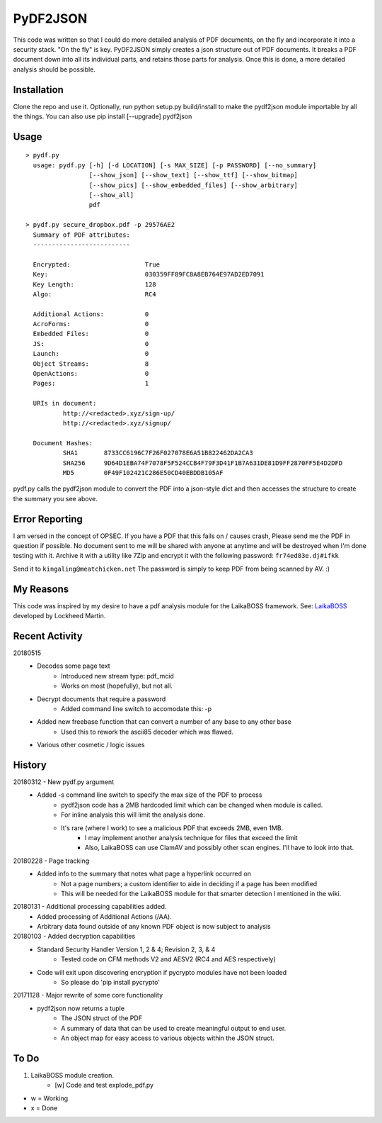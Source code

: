 PyDF2JSON
=========

This code was written so that I could do more detailed analysis of PDF documents, on the fly and incorporate it into a security stack. "On the fly" is key. PyDF2JSON simply creates a json structure out of PDF documents. It breaks a PDF document down into all its individual parts, and retains those parts for analysis. Once this is done, a more detailed analysis should be possible.

Installation
------------

Clone the repo and use it. Optionally, run python setup.py build/install to make the pydf2json module importable by all the things. You can also use pip install [--upgrade] pydf2json

Usage
-----

::

   > pydf.py
     usage: pydf.py [-h] [-d LOCATION] [-s MAX_SIZE] [-p PASSWORD] [--no_summary]
                    [--show_json] [--show_text] [--show_ttf] [--show_bitmap]
                    [--show_pics] [--show_embedded_files] [--show_arbitrary]
                    [--show_all]
                    pdf

   > pydf.py secure_dropbox.pdf -p 29576AE2
     Summary of PDF attributes:
     --------------------------

     Encrypted:                    True
     Key:                          030359FF89FC8A8EB764E97AD2ED7091
     Key Length:                   128
     Algo:                         RC4

     Additional Actions:           0
     AcroForms:                    0
     Embedded Files:               0
     JS:                           0
     Launch:                       0
     Object Streams:               8
     OpenActions:                  0
     Pages:                        1

     URIs in document:
             http://<redacted>.xyz/sign-up/
             http://<redacted>.xyz/signup/

     Document Hashes:
             SHA1       8733CC6196C7F26F027078E6A51B822462DA2CA3
             SHA256     9D64D1EBA74F7078F5F524CCB4F79F3D41F1B7A631DE81D9FF2870FF5E4D2DFD
             MD5        0F49F102421C286E50CD40EBDDB105AF

pydf.py calls the pydf2json module to convert the PDF into a json-style dict and then accesses the structure to create the summary you see above.

Error Reporting
---------------

I am versed in the concept of OPSEC. If you have a PDF that this fails on / causes crash, Please send me the PDF in question if possible. No document sent to me will be shared with anyone at anytime and will be destroyed when I'm done testing with it. Archive it with a utility like 7Zip and encrypt it with the following password: ``fr74ed83e.dj#ifkk``

Send it to ``kingaling@meatchicken.net``
The password is simply to keep PDF from being scanned by AV. :)

My Reasons
----------

This code was inspired by my desire to have a pdf analysis module for the LaikaBOSS framework.
See: `LaikaBOSS <https://github.com/lmco/laikaboss>`_ developed by Lockheed Martin.

Recent Activity
---------------
20180515
    - Decodes some page text
        - Introduced new stream type: pdf_mcid
        - Works on most (hopefully), but not all.
    - Decrypt documents that require a password
        - Added command line switch to accomodate this: -p
    - Added new freebase function that can convert a number of any base to any other base
        - Used this to rework the ascii85 decoder which was flawed.
    - Various other cosmetic / logic issues

History
-------
20180312 - New pydf.py argument
    - Added -s command line switch to specify the max size of the PDF to process
       - pydf2json code has a 2MB hardcoded limit which can be changed when module is called.
       - For inline analysis this will limit the analysis done.
       - It's rare (where I work) to see a malicious PDF that exceeds 2MB, even 1MB.
           - I may implement another analysis technique for files that exceed the limit
           - Also, LaikaBOSS can use ClamAV and possibly other scan engines. I'll have to look into that.

20180228 - Page tracking
    - Added info to the summary that notes what page a hyperlink occurred on
        - Not a page numbers; a custom identifier to aide in deciding if a page has been modified
        - This will be needed for the LaikaBOSS module for that smarter detection I mentioned in the wiki.

20180131 - Additional processing capabilities added.
    - Added processing of Additional Actions (/AA).
    - Arbitrary data found outside of any known PDF object is now subject to analysis

20180103 - Added decryption capabilities
    - Standard Security Handler Version 1, 2 & 4; Revision 2, 3, & 4
        - Tested code on CFM methods V2 and AESV2 (RC4 and AES respectively)
    - Code will exit upon discovering encryption if pycrypto modules have not been loaded
        - So please do 'pip install pycrypto'

20171128 - Major rewrite of some core functionality
	- pydf2json now returns a tuple
		- The JSON struct of the PDF
		- A summary of data that can be used to create meaningful output to end user.
		- An object map for easy access to various objects within the JSON struct.

To Do
-----

1. LaikaBOSS module creation.
    - [w] Code and test explode_pdf.py

- w = Working
- x = Done

